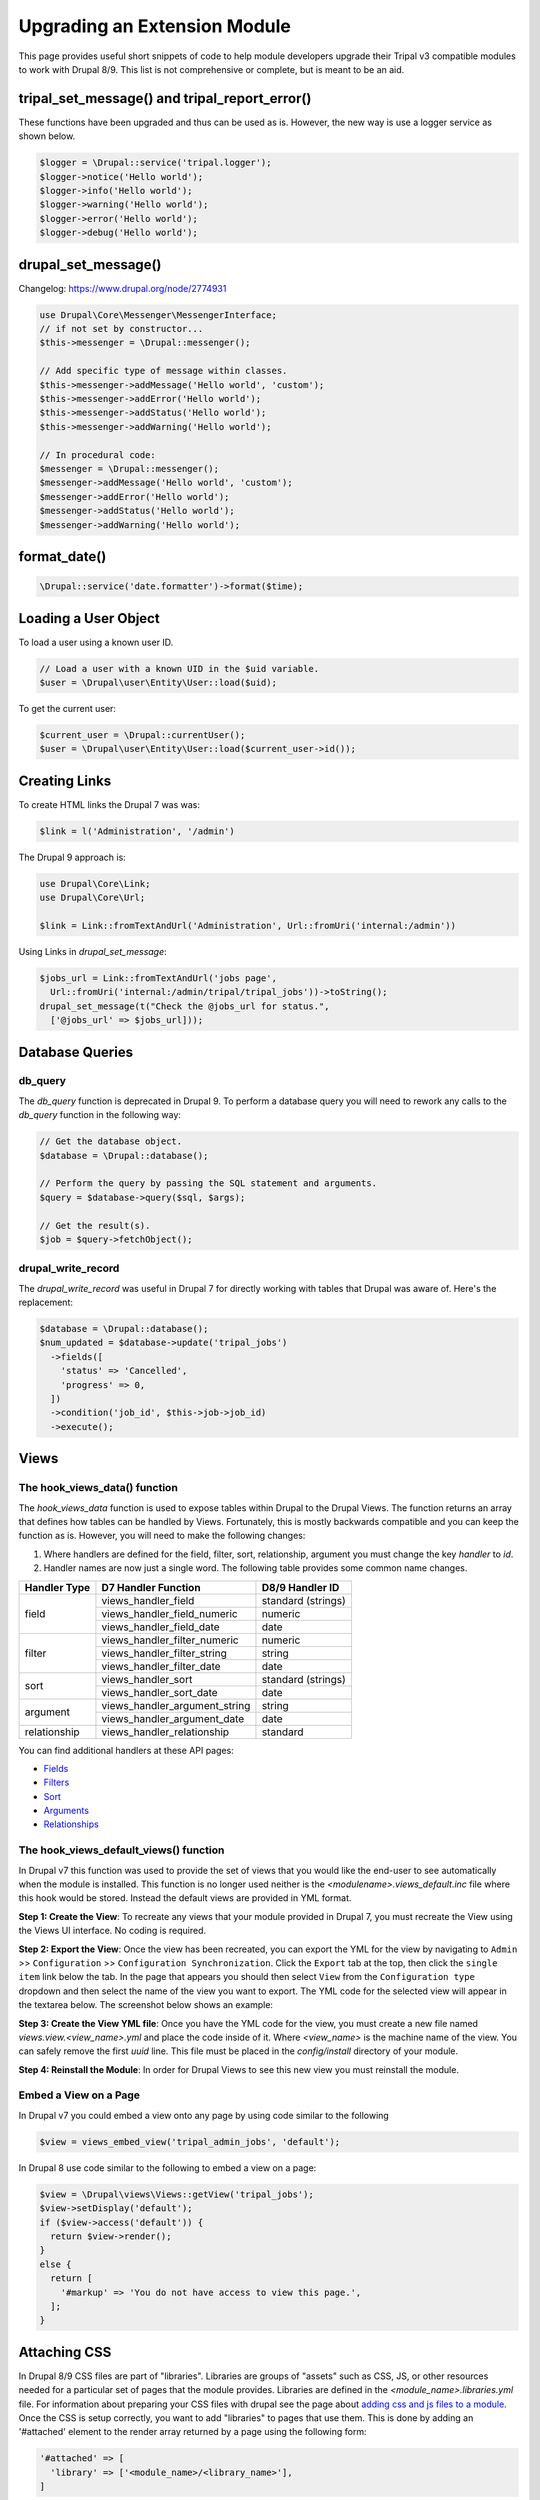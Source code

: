 
Upgrading an Extension Module
================================

This page provides useful short snippets of code to help module developers upgrade their Tripal v3 compatible modules to work with Drupal 8/9. This list is not comprehensive or complete, but is meant to be an aid.

tripal_set_message() and tripal_report_error()
---------------------------------------------------

These functions have been upgraded and thus can be used as is. However, the new way is use a logger service as shown below.

.. code-block:: php

  $logger = \Drupal::service('tripal.logger');
  $logger->notice('Hello world');
  $logger->info('Hello world');
  $logger->warning('Hello world');
  $logger->error('Hello world');
  $logger->debug('Hello world');

drupal_set_message()
----------------------

Changelog: https://www.drupal.org/node/2774931

.. code-block:: php

  use Drupal\Core\Messenger\MessengerInterface;
  // if not set by constructor...
  $this->messenger = \Drupal::messenger();

  // Add specific type of message within classes.
  $this->messenger->addMessage('Hello world', 'custom');
  $this->messenger->addError('Hello world');
  $this->messenger->addStatus('Hello world');
  $this->messenger->addWarning('Hello world');

  // In procedural code:
  $messenger = \Drupal::messenger();
  $messenger->addMessage('Hello world', 'custom');
  $messenger->addError('Hello world');
  $messenger->addStatus('Hello world');
  $messenger->addWarning('Hello world');

format_date()
-------------

.. code-block:: php

  \Drupal::service('date.formatter')->format($time);

Loading a User Object
---------------------
To load a user using a known user ID.

.. code-block:: php

   // Load a user with a known UID in the $uid variable.
   $user = \Drupal\user\Entity\User::load($uid);

To get the current user:

.. code-block:: php

   $current_user = \Drupal::currentUser();
   $user = \Drupal\user\Entity\User::load($current_user->id());


Creating Links
--------------
To create HTML links the Drupal 7 was was:

.. code-block:: php

  $link = l('Administration', '/admin')


The Drupal 9 approach is:

.. code-block:: php

   use Drupal\Core\Link;
   use Drupal\Core\Url;

   $link = Link::fromTextAndUrl('Administration', Url::fromUri('internal:/admin'))

Using Links in `drupal_set_message`:

.. code-block:: php

      $jobs_url = Link::fromTextAndUrl('jobs page',
        Url::fromUri('internal:/admin/tripal/tripal_jobs'))->toString();
      drupal_set_message(t("Check the @jobs_url for status.",
        ['@jobs_url' => $jobs_url]));


Database Queries
----------------

db_query
````````
The `db_query` function is deprecated in Drupal 9. To perform a database query you will need to rework any calls to the `db_query` function in the following way:

.. code-block:: php

    // Get the database object.
    $database = \Drupal::database();

    // Perform the query by passing the SQL statement and arguments.
    $query = $database->query($sql, $args);

    // Get the result(s).
    $job = $query->fetchObject();


drupal_write_record
```````````````````
The `drupal_write_record` was useful in Drupal 7 for directly working with tables that Drupal was aware of.  Here's the replacement:


.. code-block:: php

   $database = \Drupal::database();
   $num_updated = $database->update('tripal_jobs')
     ->fields([
       'status' => 'Cancelled',
       'progress' => 0,
     ])
     ->condition('job_id', $this->job->job_id)
     ->execute();

Views
-----

The hook_views_data() function
``````````````````````````````
The `hook_views_data` function is used to expose tables within Drupal to the Drupal Views.  The function returns an array that defines how tables can be handled by Views.  Fortunately, this is mostly backwards compatible and you can keep the function as is. However, you will need to make the following changes:

1. Where handlers are defined for the field, filter, sort, relationship, argument you must change the key `handler` to `id`.
2. Handler names are now just a single word. The following table provides some common name changes.

+--------------+-------------------------------+---------------------+
| Handler Type |D7 Handler Function            | D8/9 Handler ID     |
+==============+===============================+=====================+
| field        | views_handler_field           | standard (strings)  |
+              +-------------------------------+---------------------+
|              | views_handler_field_numeric   | numeric             |
+              +-------------------------------+---------------------+
|              | views_handler_field_date      | date                |
+--------------+-------------------------------+---------------------+
| filter       | views_handler_filter_numeric  | numeric             |
+              +-------------------------------+---------------------+
|              | views_handler_filter_string   | string              |
+              +-------------------------------+---------------------+
|              | views_handler_filter_date     | date                |
+--------------+-------------------------------+---------------------+
| sort         | views_handler_sort            | standard (strings)  |
+              +-------------------------------+---------------------+
|              | views_handler_sort_date       | date                |
+--------------+-------------------------------+---------------------+
| argument     | views_handler_argument_string | string              |
+              +-------------------------------+---------------------+
|              | views_handler_argument_date   | date                |
+--------------+-------------------------------+---------------------+
| relationship | views_handler_relationship    | standard            |
+--------------+-------------------------------+---------------------+

You can find additional handlers at these API pages:

- `Fields <https://api.drupal.org/api/drupal/core%21modules%21views%21src%21Plugin%21views%21field%21FieldPluginBase.php/group/views_field_handlers/9.0.x>`_
- `Filters <https://api.drupal.org/api/drupal/core%21modules%21views%21src%21Plugin%21views%21filter%21FilterPluginBase.php/group/views_filter_handlers/9.0.x>`_
- `Sort <https://api.drupal.org/api/drupal/core%21modules%21views%21src%21Plugin%21views%21sort%21SortPluginBase.php/group/views_sort_handlers/9.0.x>`_
- `Arguments <https://api.drupal.org/api/drupal/core%21modules%21views%21src%21Plugin%21views%21argument%21ArgumentPluginBase.php/group/views_argument_handlers/9.0.x>`_
- `Relationships <https://api.drupal.org/api/drupal/core%21modules%21views%21src%21Plugin%21views%21relationship%21RelationshipPluginBase.php/group/views_relationship_handlers/9.0.x>`_


The hook_views_default_views() function
```````````````````````````````````````
In Drupal v7 this function was used to provide the set of views that you would like the end-user to see automatically when the module is installed.  This function is no longer used neither is the `<modulename>.views_default.inc` file where this hook would be stored. Instead the default views are provided in YML format.

**Step 1: Create the View**: To recreate any views that your module provided in Drupal 7, you must recreate the View using the Views UI interface. No coding is required.

**Step 2: Export the View**: Once the view has been recreated, you can export the YML for the view by navigating to ``Admin`` >> ``Configuration`` >> ``Configuration Synchronization``.  Click the ``Export`` tab at the top, then click the ``single item`` link below the tab.  In the page that appears you should then select ``View`` from the ``Configuration type`` dropdown and then select the name of the view you want to export. The YML code for the selected view will appear in the textarea below. The screenshot below shows an example:

.. image:: ./default_views_export.png

**Step 3: Create the View YML file**: Once you have the YML code for the view, you must create a new file named `views.view.<view_name>.yml` and place the code inside of it.   Where `<view_name>` is the machine name of the view.  You can safely remove the first `uuid` line. This file must be placed in the `config/install` directory of your module.

**Step 4:  Reinstall the Module**: In order for Drupal Views to see this new view you must reinstall the module.


Embed a View on a Page
``````````````````````
In Drupal v7 you could embed a view onto any page by using code similar to the following

.. code-block:: php

    $view = views_embed_view('tripal_admin_jobs', 'default');

In Drupal 8 use code similar to the following to embed a view on a page:

.. code-block:: php

    $view = \Drupal\views\Views::getView('tripal_jobs');
    $view->setDisplay('default');
    if ($view->access('default')) {
      return $view->render();
    }
    else {
      return [
        '#markup' => 'You do not have access to view this page.',
      ];
    }


Attaching CSS
-------------
In Drupal 8/9 CSS files are part of "libraries".  Libraries are groups of "assets" such as CSS, JS, or other resources needed for a particular set of pages that the module provides.  Libraries are defined in the `<module_name>.libraries.yml` file.  For information about preparing your CSS files with drupal see the page about `adding css and js files to a module <https://www.drupal.org/node/2274843>`_.  Once the CSS is setup correctly, you want to add "libraries" to pages that use them.  This is done by adding an '#attached' element to the render array returned by a page using the following form:

.. code-block:: php

   '#attached' => [
     'library' => ['<module_name>/<library_name>'],
   ]

Replace `<module_name>` and `<library_name>` with appropriate values.
